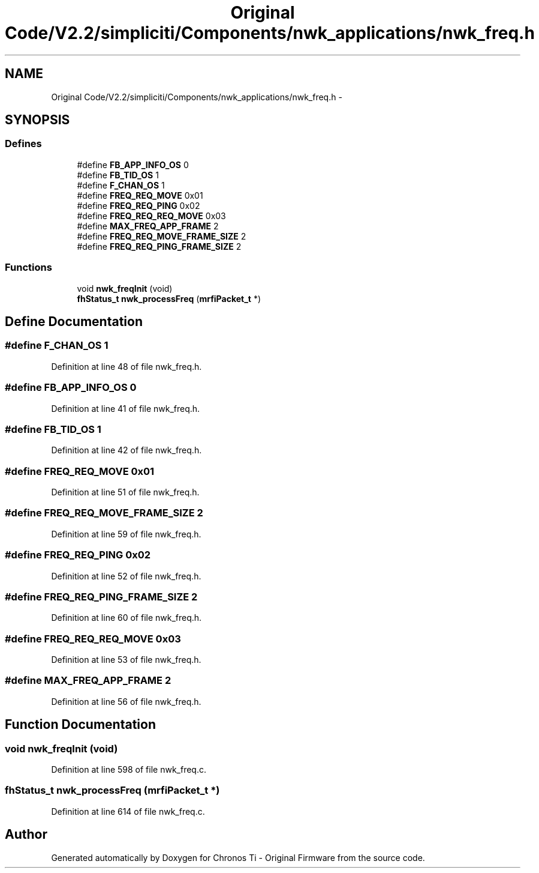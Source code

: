 .TH "Original Code/V2.2/simpliciti/Components/nwk_applications/nwk_freq.h" 3 "Sun Jun 16 2013" "Version VER 0.0" "Chronos Ti - Original Firmware" \" -*- nroff -*-
.ad l
.nh
.SH NAME
Original Code/V2.2/simpliciti/Components/nwk_applications/nwk_freq.h \- 
.SH SYNOPSIS
.br
.PP
.SS "Defines"

.in +1c
.ti -1c
.RI "#define \fBFB_APP_INFO_OS\fP   0"
.br
.ti -1c
.RI "#define \fBFB_TID_OS\fP   1"
.br
.ti -1c
.RI "#define \fBF_CHAN_OS\fP   1"
.br
.ti -1c
.RI "#define \fBFREQ_REQ_MOVE\fP   0x01"
.br
.ti -1c
.RI "#define \fBFREQ_REQ_PING\fP   0x02"
.br
.ti -1c
.RI "#define \fBFREQ_REQ_REQ_MOVE\fP   0x03"
.br
.ti -1c
.RI "#define \fBMAX_FREQ_APP_FRAME\fP   2"
.br
.ti -1c
.RI "#define \fBFREQ_REQ_MOVE_FRAME_SIZE\fP   2"
.br
.ti -1c
.RI "#define \fBFREQ_REQ_PING_FRAME_SIZE\fP   2"
.br
.in -1c
.SS "Functions"

.in +1c
.ti -1c
.RI "void \fBnwk_freqInit\fP (void)"
.br
.ti -1c
.RI "\fBfhStatus_t\fP \fBnwk_processFreq\fP (\fBmrfiPacket_t\fP *)"
.br
.in -1c
.SH "Define Documentation"
.PP 
.SS "#define \fBF_CHAN_OS\fP   1"
.PP
Definition at line 48 of file nwk_freq\&.h\&.
.SS "#define \fBFB_APP_INFO_OS\fP   0"
.PP
Definition at line 41 of file nwk_freq\&.h\&.
.SS "#define \fBFB_TID_OS\fP   1"
.PP
Definition at line 42 of file nwk_freq\&.h\&.
.SS "#define \fBFREQ_REQ_MOVE\fP   0x01"
.PP
Definition at line 51 of file nwk_freq\&.h\&.
.SS "#define \fBFREQ_REQ_MOVE_FRAME_SIZE\fP   2"
.PP
Definition at line 59 of file nwk_freq\&.h\&.
.SS "#define \fBFREQ_REQ_PING\fP   0x02"
.PP
Definition at line 52 of file nwk_freq\&.h\&.
.SS "#define \fBFREQ_REQ_PING_FRAME_SIZE\fP   2"
.PP
Definition at line 60 of file nwk_freq\&.h\&.
.SS "#define \fBFREQ_REQ_REQ_MOVE\fP   0x03"
.PP
Definition at line 53 of file nwk_freq\&.h\&.
.SS "#define \fBMAX_FREQ_APP_FRAME\fP   2"
.PP
Definition at line 56 of file nwk_freq\&.h\&.
.SH "Function Documentation"
.PP 
.SS "void \fBnwk_freqInit\fP (void)"
.PP
Definition at line 598 of file nwk_freq\&.c\&.
.SS "\fBfhStatus_t\fP \fBnwk_processFreq\fP (\fBmrfiPacket_t\fP *)"
.PP
Definition at line 614 of file nwk_freq\&.c\&.
.SH "Author"
.PP 
Generated automatically by Doxygen for Chronos Ti - Original Firmware from the source code\&.

